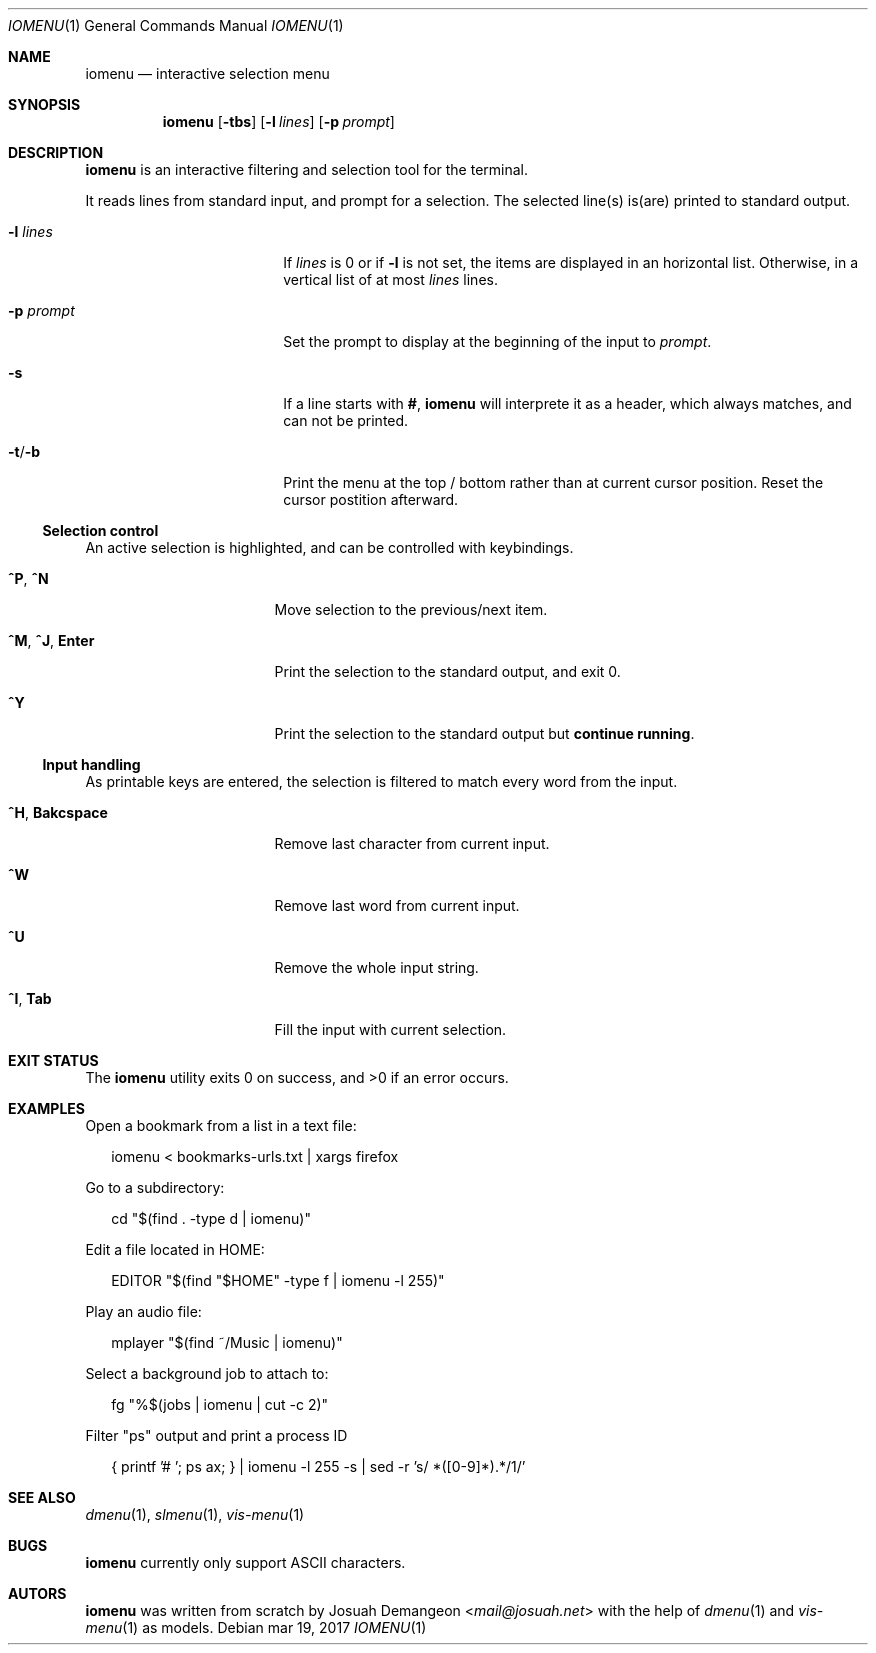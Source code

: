 .Dd mar 19, 2017
.Dt IOMENU 1
.Os
.
.
.Sh NAME
.
.
.Nm iomenu
.Nd interactive selection menu
.
.
.Sh SYNOPSIS
.
.
.Nm
.Op Fl tbs
.Op Fl l Ar lines
.Op Fl p Ar prompt
.
.
.Sh DESCRIPTION
.
.
.Nm
is an interactive filtering and selection tool for the terminal.
.
.Pp
.
It reads lines from standard input, and prompt for a selection.
The selected line(s) is(are) printed to standard output.
.Bl -tag -width XXXXXXXXXXXXXXXX
.
.It Fl l Ar lines
If
.Ar lines
is 0 or if
.Fl l
is not set,
the items are displayed in an horizontal list.
Otherwise, in a vertical list of at most
.Ar lines
lines.
.
.It Fl p Ar prompt
Set the prompt to display at the beginning of the input to
.Ar prompt .
.
.It Fl s
If a line starts with
.Li # ,
.Nm
will interprete it as a header, which always matches, and can not be
printed.
.
.It Fl t Ns / Ns Fl b
Print the menu at the top / bottom rather than at current cursor
position.
Reset the cursor postition afterward.
.El
.
.Ss Selection control
.
An active selection is highlighted, and can be controlled with keybindings.
.Bl -tag -width XXXXXXXXXXXXXXX
.
.It Ic ^P Ns , Ic ^N
Move selection to the previous/next item.
.
.It Ic ^M Ns , Ic ^J Ns , Ic Enter
Print the selection to the standard output, and exit 0.
.
.It Ic ^Y
Print the selection to the standard output but
.Sy continue running .
.El
.
.Ss Input handling
.
As printable keys are entered, the selection is filtered to match every
word from the input.
.Bl -tag -width XXXXXXXXXXXXXXX
.
.It Ic ^H Ns , Ic Bakcspace
Remove last character from current input.
.
.It Ic ^W
Remove last word from current input.
.
.It Ic ^U
Remove the whole input string.
.
.It Ic ^I Ns , Ic Tab
Fill the input with current selection.
.El
.
.
.Sh EXIT STATUS
.
.
.Ex -std
.
.
.Sh EXAMPLES
.
.
Open a bookmark from a list in a text file:
.
.Bd -literal -offset XX
iomenu < bookmarks-urls.txt | xargs firefox
.Ed
.
.Pp
.
Go to a subdirectory:
.
.Bd -literal -offset XX
cd "$(find . -type d | iomenu)"
.Ed
.
.Pp
.
Edit a file located in
.Ev HOME :
.
.Bd -literal -offset XX
EDITOR "$(find "$HOME" -type f | iomenu -l 255)"
.Ed
.
.Pp
.
Play an audio file:
.
.Bd -literal -offset XX
mplayer "$(find ~/Music | iomenu)"
.Ed
.
.Pp
.
Select a background job to attach to:
.
.Bd -literal -offset XX
fg "%$(jobs | iomenu | cut -c 2)"
.Ed
.
.Pp
.
Filter "ps" output and print a process ID
.
.Bd -literal -offset XX
{ printf '# '; ps ax; } | iomenu -l 255 -s | sed -r 's/ *([0-9]*).*/\1/'
.Ed
.
.
.Sh SEE ALSO
.
.
.Xr dmenu 1 ,
.Xr slmenu 1 ,
.Xr vis-menu 1
.
.
.Sh BUGS
.
.
.Nm
currently only support ASCII characters.
.
.
.Sh AUTORS
.
.
.Nm
was written from scratch by
.An Josuah Demangeon Aq Mt mail@josuah.net
with the help of
.Xr dmenu 1
and
.Xr vis-menu 1
as models.
